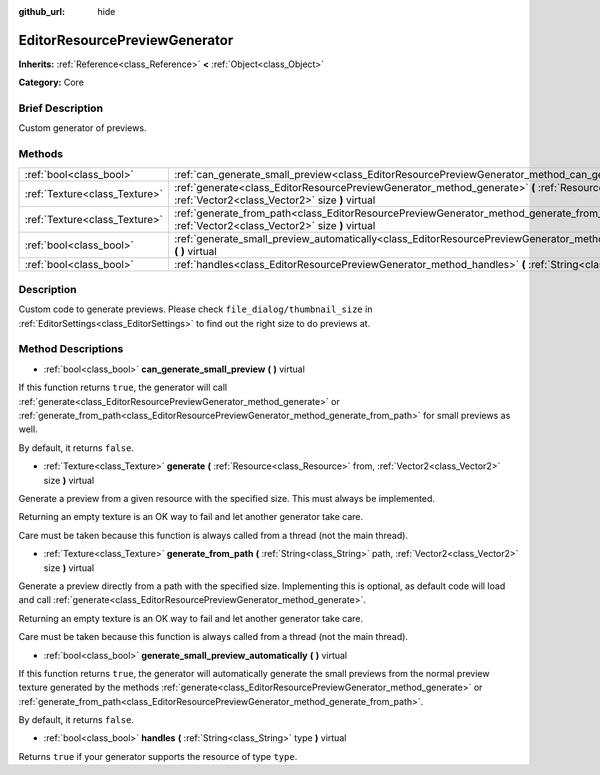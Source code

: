 :github_url: hide

.. Generated automatically by doc/tools/makerst.py in Godot's source tree.
.. DO NOT EDIT THIS FILE, but the EditorResourcePreviewGenerator.xml source instead.
.. The source is found in doc/classes or modules/<name>/doc_classes.

.. _class_EditorResourcePreviewGenerator:

EditorResourcePreviewGenerator
==============================

**Inherits:** :ref:`Reference<class_Reference>` **<** :ref:`Object<class_Object>`

**Category:** Core

Brief Description
-----------------

Custom generator of previews.

Methods
-------

+-------------------------------+------------------------------------------------------------------------------------------------------------------------------------------------------------------------------------+
| :ref:`bool<class_bool>`       | :ref:`can_generate_small_preview<class_EditorResourcePreviewGenerator_method_can_generate_small_preview>` **(** **)** virtual                                                      |
+-------------------------------+------------------------------------------------------------------------------------------------------------------------------------------------------------------------------------+
| :ref:`Texture<class_Texture>` | :ref:`generate<class_EditorResourcePreviewGenerator_method_generate>` **(** :ref:`Resource<class_Resource>` from, :ref:`Vector2<class_Vector2>` size **)** virtual                 |
+-------------------------------+------------------------------------------------------------------------------------------------------------------------------------------------------------------------------------+
| :ref:`Texture<class_Texture>` | :ref:`generate_from_path<class_EditorResourcePreviewGenerator_method_generate_from_path>` **(** :ref:`String<class_String>` path, :ref:`Vector2<class_Vector2>` size **)** virtual |
+-------------------------------+------------------------------------------------------------------------------------------------------------------------------------------------------------------------------------+
| :ref:`bool<class_bool>`       | :ref:`generate_small_preview_automatically<class_EditorResourcePreviewGenerator_method_generate_small_preview_automatically>` **(** **)** virtual                                  |
+-------------------------------+------------------------------------------------------------------------------------------------------------------------------------------------------------------------------------+
| :ref:`bool<class_bool>`       | :ref:`handles<class_EditorResourcePreviewGenerator_method_handles>` **(** :ref:`String<class_String>` type **)** virtual                                                           |
+-------------------------------+------------------------------------------------------------------------------------------------------------------------------------------------------------------------------------+

Description
-----------

Custom code to generate previews. Please check ``file_dialog/thumbnail_size`` in :ref:`EditorSettings<class_EditorSettings>` to find out the right size to do previews at.

Method Descriptions
-------------------

.. _class_EditorResourcePreviewGenerator_method_can_generate_small_preview:

- :ref:`bool<class_bool>` **can_generate_small_preview** **(** **)** virtual

If this function returns ``true``, the generator will call :ref:`generate<class_EditorResourcePreviewGenerator_method_generate>` or :ref:`generate_from_path<class_EditorResourcePreviewGenerator_method_generate_from_path>` for small previews as well.

By default, it returns ``false``.

.. _class_EditorResourcePreviewGenerator_method_generate:

- :ref:`Texture<class_Texture>` **generate** **(** :ref:`Resource<class_Resource>` from, :ref:`Vector2<class_Vector2>` size **)** virtual

Generate a preview from a given resource with the specified size. This must always be implemented.

Returning an empty texture is an OK way to fail and let another generator take care.

Care must be taken because this function is always called from a thread (not the main thread).

.. _class_EditorResourcePreviewGenerator_method_generate_from_path:

- :ref:`Texture<class_Texture>` **generate_from_path** **(** :ref:`String<class_String>` path, :ref:`Vector2<class_Vector2>` size **)** virtual

Generate a preview directly from a path with the specified size. Implementing this is optional, as default code will load and call :ref:`generate<class_EditorResourcePreviewGenerator_method_generate>`.

Returning an empty texture is an OK way to fail and let another generator take care.

Care must be taken because this function is always called from a thread (not the main thread).

.. _class_EditorResourcePreviewGenerator_method_generate_small_preview_automatically:

- :ref:`bool<class_bool>` **generate_small_preview_automatically** **(** **)** virtual

If this function returns ``true``, the generator will automatically generate the small previews from the normal preview texture generated by the methods :ref:`generate<class_EditorResourcePreviewGenerator_method_generate>` or :ref:`generate_from_path<class_EditorResourcePreviewGenerator_method_generate_from_path>`.

By default, it returns ``false``.

.. _class_EditorResourcePreviewGenerator_method_handles:

- :ref:`bool<class_bool>` **handles** **(** :ref:`String<class_String>` type **)** virtual

Returns ``true`` if your generator supports the resource of type ``type``.

